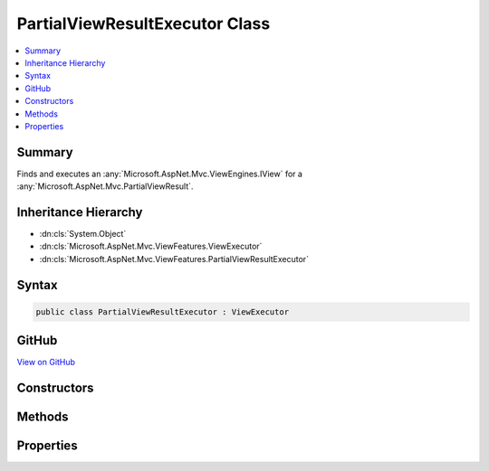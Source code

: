 

PartialViewResultExecutor Class
===============================



.. contents:: 
   :local:



Summary
-------

Finds and executes an :any:`Microsoft.AspNet.Mvc.ViewEngines.IView` for a :any:`Microsoft.AspNet.Mvc.PartialViewResult`\.





Inheritance Hierarchy
---------------------


* :dn:cls:`System.Object`
* :dn:cls:`Microsoft.AspNet.Mvc.ViewFeatures.ViewExecutor`
* :dn:cls:`Microsoft.AspNet.Mvc.ViewFeatures.PartialViewResultExecutor`








Syntax
------

.. code-block:: csharp

   public class PartialViewResultExecutor : ViewExecutor





GitHub
------

`View on GitHub <https://github.com/aspnet/apidocs/blob/master/aspnet/mvc/src/Microsoft.AspNet.Mvc.ViewFeatures/ViewFeatures/PartialViewResultExecutor.cs>`_





.. dn:class:: Microsoft.AspNet.Mvc.ViewFeatures.PartialViewResultExecutor

Constructors
------------

.. dn:class:: Microsoft.AspNet.Mvc.ViewFeatures.PartialViewResultExecutor
    :noindex:
    :hidden:

    
    .. dn:constructor:: Microsoft.AspNet.Mvc.ViewFeatures.PartialViewResultExecutor.PartialViewResultExecutor(Microsoft.Extensions.OptionsModel.IOptions<Microsoft.AspNet.Mvc.MvcViewOptions>, Microsoft.AspNet.Mvc.Infrastructure.IHttpResponseStreamWriterFactory, Microsoft.AspNet.Mvc.ViewEngines.ICompositeViewEngine, System.Diagnostics.DiagnosticSource, Microsoft.Extensions.Logging.ILoggerFactory)
    
        
    
        Creates a new :any:`Microsoft.AspNet.Mvc.ViewFeatures.PartialViewResultExecutor`\.
    
        
        
        
        :param viewOptions: The .
        
        :type viewOptions: Microsoft.Extensions.OptionsModel.IOptions{Microsoft.AspNet.Mvc.MvcViewOptions}
        
        
        :param writerFactory: The .
        
        :type writerFactory: Microsoft.AspNet.Mvc.Infrastructure.IHttpResponseStreamWriterFactory
        
        
        :param viewEngine: The .
        
        :type viewEngine: Microsoft.AspNet.Mvc.ViewEngines.ICompositeViewEngine
        
        
        :param diagnosticSource: The .
        
        :type diagnosticSource: System.Diagnostics.DiagnosticSource
        
        
        :param loggerFactory: The .
        
        :type loggerFactory: Microsoft.Extensions.Logging.ILoggerFactory
    
        
        .. code-block:: csharp
    
           public PartialViewResultExecutor(IOptions<MvcViewOptions> viewOptions, IHttpResponseStreamWriterFactory writerFactory, ICompositeViewEngine viewEngine, DiagnosticSource diagnosticSource, ILoggerFactory loggerFactory)
    

Methods
-------

.. dn:class:: Microsoft.AspNet.Mvc.ViewFeatures.PartialViewResultExecutor
    :noindex:
    :hidden:

    
    .. dn:method:: Microsoft.AspNet.Mvc.ViewFeatures.PartialViewResultExecutor.ExecuteAsync(Microsoft.AspNet.Mvc.ActionContext, Microsoft.AspNet.Mvc.ViewEngines.IView, Microsoft.AspNet.Mvc.PartialViewResult)
    
        
    
        Executes the :any:`Microsoft.AspNet.Mvc.ViewEngines.IView` asynchronously.
    
        
        
        
        :param actionContext: The  associated with the current request.
        
        :type actionContext: Microsoft.AspNet.Mvc.ActionContext
        
        
        :param view: The .
        
        :type view: Microsoft.AspNet.Mvc.ViewEngines.IView
        
        
        :param viewResult: The .
        
        :type viewResult: Microsoft.AspNet.Mvc.PartialViewResult
        :rtype: System.Threading.Tasks.Task
        :return: A <see cref="T:System.Threading.Tasks.Task" /> which will complete when view execution is completed.
    
        
        .. code-block:: csharp
    
           public virtual Task ExecuteAsync(ActionContext actionContext, IView view, PartialViewResult viewResult)
    
    .. dn:method:: Microsoft.AspNet.Mvc.ViewFeatures.PartialViewResultExecutor.FindView(Microsoft.AspNet.Mvc.ActionContext, Microsoft.AspNet.Mvc.PartialViewResult)
    
        
    
        Attempts to find the :any:`Microsoft.AspNet.Mvc.ViewEngines.IView` associated with ``viewResult``.
    
        
        
        
        :param actionContext: The  associated with the current request.
        
        :type actionContext: Microsoft.AspNet.Mvc.ActionContext
        
        
        :param viewResult: The .
        
        :type viewResult: Microsoft.AspNet.Mvc.PartialViewResult
        :rtype: Microsoft.AspNet.Mvc.ViewEngines.ViewEngineResult
        :return: A <see cref="T:Microsoft.AspNet.Mvc.ViewEngines.ViewEngineResult" />.
    
        
        .. code-block:: csharp
    
           public virtual ViewEngineResult FindView(ActionContext actionContext, PartialViewResult viewResult)
    

Properties
----------

.. dn:class:: Microsoft.AspNet.Mvc.ViewFeatures.PartialViewResultExecutor
    :noindex:
    :hidden:

    
    .. dn:property:: Microsoft.AspNet.Mvc.ViewFeatures.PartialViewResultExecutor.Logger
    
        
    
        Gets the :any:`Microsoft.Extensions.Logging.ILogger`\.
    
        
        :rtype: Microsoft.Extensions.Logging.ILogger
    
        
        .. code-block:: csharp
    
           protected ILogger Logger { get; }
    

